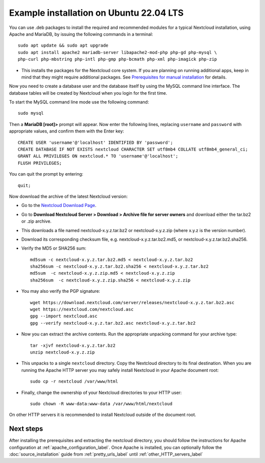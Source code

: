 .. _ubuntu_installation_label:

========================================
Example installation on Ubuntu 22.04 LTS
========================================

You can use .deb packages to install the required and recommended modules for a
typical Nextcloud installation, using Apache and MariaDB, by issuing the
following commands in a terminal::

    sudo apt update && sudo apt upgrade
    sudo apt install apache2 mariadb-server libapache2-mod-php php-gd php-mysql \
    php-curl php-mbstring php-intl php-gmp php-bcmath php-xml php-imagick php-zip

* This installs the packages for the Nextcloud core system. 
  If you are planning on running additional apps, keep in mind that they might
  require additional packages.  See `Prerequisites for manual installation <https://docs.nextcloud.com/server/latest/admin_manual/installation/source_installation.html#prerequisites-for-manual-installation>`_ for details.

.. TODO ON RELEASE: Update version number above on release

Now you need to create a database user and the database itself by using the
MySQL command line interface. The database tables will be created by Nextcloud
when you login for the first time.

To start the MySQL command line mode use the following command::

  sudo mysql

Then a **MariaDB [root]>** prompt will appear. Now enter the following lines,
replacing ``username`` and ``password`` with appropriate values, and confirm
them with the Enter key:

::

  CREATE USER 'username'@'localhost' IDENTIFIED BY 'password';
  CREATE DATABASE IF NOT EXISTS nextcloud CHARACTER SET utf8mb4 COLLATE utf8mb4_general_ci;
  GRANT ALL PRIVILEGES ON nextcloud.* TO 'username'@'localhost';
  FLUSH PRIVILEGES;

You can quit the prompt by entering::

  quit;

Now download the archive of the latest Nextcloud version:

* Go to the `Nextcloud Download Page <https://nextcloud.com/install>`_.
* Go to **Download Nextcloud Server > Download > Archive file for
  server owners** and download either the tar.bz2 or .zip archive.
* This downloads a file named nextcloud-x.y.z.tar.bz2 or nextcloud-x.y.z.zip
  (where x.y.z is the version number).
* Download its corresponding checksum file, e.g. nextcloud-x.y.z.tar.bz2.md5,
  or nextcloud-x.y.z.tar.bz2.sha256.
* Verify the MD5 or SHA256 sum::

    md5sum -c nextcloud-x.y.z.tar.bz2.md5 < nextcloud-x.y.z.tar.bz2
    sha256sum -c nextcloud-x.y.z.tar.bz2.sha256 < nextcloud-x.y.z.tar.bz2
    md5sum  -c nextcloud-x.y.z.zip.md5 < nextcloud-x.y.z.zip
    sha256sum  -c nextcloud-x.y.z.zip.sha256 < nextcloud-x.y.z.zip

* You may also verify the PGP signature::

    wget https://download.nextcloud.com/server/releases/nextcloud-x.y.z.tar.bz2.asc
    wget https://nextcloud.com/nextcloud.asc
    gpg --import nextcloud.asc
    gpg --verify nextcloud-x.y.z.tar.bz2.asc nextcloud-x.y.z.tar.bz2

* Now you can extract the archive contents. Run the appropriate unpacking
  command for your archive type::

    tar -xjvf nextcloud-x.y.z.tar.bz2
    unzip nextcloud-x.y.z.zip

* This unpacks to a single ``nextcloud`` directory. Copy the Nextcloud directory
  to its final destination. When you are running the Apache HTTP server you may
  safely install Nextcloud in your Apache document root::

    sudo cp -r nextcloud /var/www/html

* Finally, change the ownership of your Nextcloud directories to your HTTP
  user::

    sudo chown -R www-data:www-data /var/www/html/nextcloud

On other HTTP servers it is recommended to install Nextcloud outside of the
document root.

Next steps
----------

After installing the prerequisites and extracting the nextcloud directory, you
should follow the instructions for Apache configuration at
:ref:`apache_configuration_label`. Once Apache is installed, you can optionally
follow the :doc:`source_installation` guide from :ref:`pretty_urls_label` until
:ref:`other_HTTP_servers_label`
